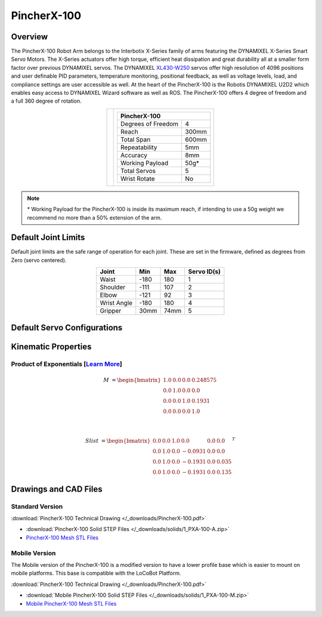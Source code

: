 ============
PincherX-100
============

Overview
========

The PincherX-100 Robot Arm belongs to the Interbotix X-Series family of arms featuring the
DYNAMIXEL X-Series Smart Servo Motors. The X-Series actuators offer high torque, efficient heat
dissipation and great durability all at a smaller form factor over previous DYNAMIXEL servos. The
DYNAMIXEL `XL430-W250`_ servos offer high resolution of 4096 positions and user definable PID
parameters, temperature monitoring, positional feedback, as well as voltage levels, load, and
compliance settings are user accessible as well. At the heart of the PincherX-100 is the Robotis
DYNAMIXEL U2D2 which enables easy access to DYNAMIXEL Wizard software as well as ROS. The
PincherX-100 offers 4 degree of freedom and a full 360 degree of rotation.

.. _`XL430-W250`: https://www.trossenrobotics.com/dynamixel-xl430-w250-t.aspx

.. list-table::
    :align: center

    * - .. image:: images/px100.png
            :align: center
            :width: 600px

      - .. table::
            :align: center

            +----------------------------------------+--------------------------------------+
            | **PincherX-100**                                                              |
            +========================================+======================================+
            | Degrees of Freedom                     | 4                                    |
            +----------------------------------------+--------------------------------------+
            | Reach                                  | 300mm                                |
            +----------------------------------------+--------------------------------------+
            | Total Span                             | 600mm                                |
            +----------------------------------------+--------------------------------------+
            | Repeatability                          | 5mm                                  |
            +----------------------------------------+--------------------------------------+
            | Accuracy                               | 8mm                                  |
            +----------------------------------------+--------------------------------------+
            | Working Payload                        | 50g*                                 |
            +----------------------------------------+--------------------------------------+
            | Total Servos                           | 5                                    |
            +----------------------------------------+--------------------------------------+
            | Wrist Rotate                           | No                                   |
            +----------------------------------------+--------------------------------------+

.. note::

    \* Working Payload for the PincherX-100 is inside its maximum reach, if intending to use a 50g
    weight we recommend no more than a 50% extension of the arm.

Default Joint Limits
====================

Default joint limits are the safe range of operation for each joint. These are set in the firmware,
defined as degrees from Zero (servo centered).

.. table::
    :align: center

    +-------------+-------+------+-------------+
    | Joint       | Min   | Max  | Servo ID(s) |
    +=============+=======+======+=============+
    | Waist       | -180  | 180  | 1           |
    +-------------+-------+------+-------------+
    | Shoulder    | -111  | 107  | 2           |
    +-------------+-------+------+-------------+
    | Elbow       | -121  | 92   | 3           |
    +-------------+-------+------+-------------+
    | Wrist Angle | -180  | 180  | 4           |
    +-------------+-------+------+-------------+
    | Gripper     | 30mm  | 74mm | 5           |
    +-------------+-------+------+-------------+

Default Servo Configurations
============================

.. csv-table::
    :file: ../_data/servos_px100.csv
    :header-rows: 1
    :widths: 5 10 10 10
    :align: center

Kinematic Properties
====================

Product of Exponentials [`Learn More`_]
---------------------------------------

.. math::

    M & =
    \begin{bmatrix}
    1.0 & 0.0 & 0.0 & 0.248575 \\
    0.0 & 1.0 & 0.0 & 0.0      \\
    0.0 & 0.0 & 1.0 & 0.1931  \\
    0.0 & 0.0 & 0.0 & 1.0
    \end{bmatrix}

    \\

    Slist & =
    \begin{bmatrix}
    0.0 & 0.0 & 1.0 &  0.0    & 0.0 & 0.0   \\
    0.0 & 1.0 & 0.0 & -0.0931 & 0.0 & 0.0   \\
    0.0 & 1.0 & 0.0 & -0.1931 & 0.0 & 0.035 \\
    0.0 & 1.0 & 0.0 & -0.1931 & 0.0 & 0.135
    \end{bmatrix}^T

.. _`Learn More`: https://en.wikipedia.org/wiki/Product_of_exponentials_formula

Drawings and CAD Files
======================

Standard Version
----------------

.. image:: images/px100_drawing.png
    :align: center
    :width: 70%

:download:`PincherX-100 Technical Drawing </_downloads/PincherX-100.pdf>`

.. raw:: html

    <iframe
        src="https://trossenrobotics.autodesk360.com/shares/public/SH56a43QTfd62c1cd968b685364e8a30d183?mode=embed"
        width="100%"
        height="600px"
        allowfullscreen="true"
        webkitallowfullscreen="true"
        mozallowfullscreen="true"
        frameborder="0">
    </iframe>

- :download:`PincherX-100 Solid STEP Files </_downloads/solids/1_PXA-100-A.zip>`
- `PincherX-100 Mesh STL Files <https://github.com/Interbotix/interbotix_ros_manipulators/tree/main/interbotix_ros_xsarms/interbotix_xsarm_descriptions/meshes/px100_meshes>`_

Mobile Version
--------------

The Mobile version of the PincherX-100 is a modified version to have a lower profile base which is
easier to mount on mobile platforms. This base is compatible with the LoCoBot Platform.

.. image:: images/px100-mobile_drawing.png
    :align: center
    :width: 70%

:download:`PincherX-100 Technical Drawing </_downloads/PincherX-100.pdf>`

.. raw:: html

    <iframe
        src="https://trossenrobotics.autodesk360.com/shares/public/SH56a43QTfd62c1cd9689b47d308a8a2e2d5?mode=embed"
        width="100%"
        height="600px"
        allowfullscreen="true"
        webkitallowfullscreen="true"
        mozallowfullscreen="true"
        frameborder="0">
    </iframe>

- :download:`Mobile PincherX-100 Solid STEP Files </_downloads/solids/1_PXA-100-M.zip>`
- `Mobile PincherX-100 Mesh STL Files <https://github.com/Interbotix/interbotix_ros_manipulators/tree/main/interbotix_ros_xsarms/interbotix_xsarm_descriptions/meshes/mobile_px100_meshes>`_
